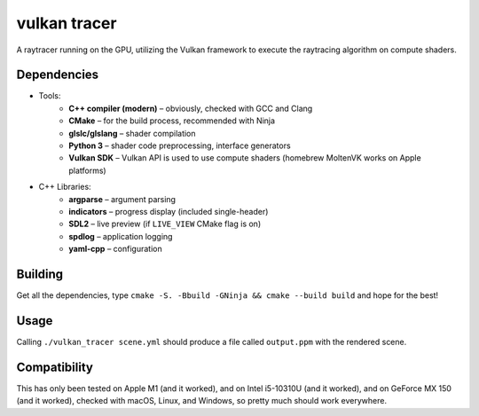vulkan tracer
=============

A raytracer running on the GPU, utilizing the Vulkan framework to execute the
raytracing algorithm on compute shaders.

Dependencies
------------

* Tools:
    * **C++ compiler (modern)** – obviously, checked with GCC and Clang
    * **CMake** – for the build process, recommended with Ninja
    * **glslc/glslang** – shader compilation
    * **Python 3** – shader code preprocessing, interface generators
    * **Vulkan SDK** – Vulkan API is used to use compute shaders (homebrew MoltenVK
      works on Apple platforms)
* C++ Libraries:
    * **argparse** – argument parsing
    * **indicators** – progress display (included single-header)
    * **SDL2** – live preview (if ``LIVE_VIEW`` CMake flag is on)
    * **spdlog** – application logging
    * **yaml-cpp** – configuration

Building
--------

Get all the dependencies, type ``cmake -S. -Bbuild -GNinja && cmake --build build``
and hope for the best!

Usage
-----

Calling ``./vulkan_tracer scene.yml`` should produce a file called ``output.ppm`` with
the rendered scene.

Compatibility
-------------

This has only been tested on Apple M1 (and it worked), and on Intel i5-10310U (and it
worked), and on GeForce MX 150 (and it worked), checked with macOS, Linux, and Windows,
so pretty much should work everywhere.
